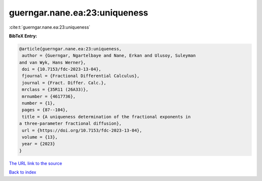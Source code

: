 guerngar.nane.ea:23:uniqueness
==============================

:cite:t:`guerngar.nane.ea:23:uniqueness`

**BibTeX Entry:**

.. code-block:: bibtex

   @article{guerngar.nane.ea:23:uniqueness,
    author = {Guerngar, Ngartelbaye and Nane, Erkan and Ulusoy, Suleyman
   and van Wyk, Hans Werner},
    doi = {10.7153/fdc-2023-13-04},
    fjournal = {Fractional Differential Calculus},
    journal = {Fract. Differ. Calc.},
    mrclass = {35R11 (26A33)},
    mrnumber = {4617736},
    number = {1},
    pages = {87--104},
    title = {A uniqueness determination of the fractional exponents in
   a three-parameter fractional diffusion},
    url = {https://doi.org/10.7153/fdc-2023-13-04},
    volume = {13},
    year = {2023}
   }

`The URL link to the source <ttps://doi.org/10.7153/fdc-2023-13-04}>`__


`Back to index <../By-Cite-Keys.html>`__
